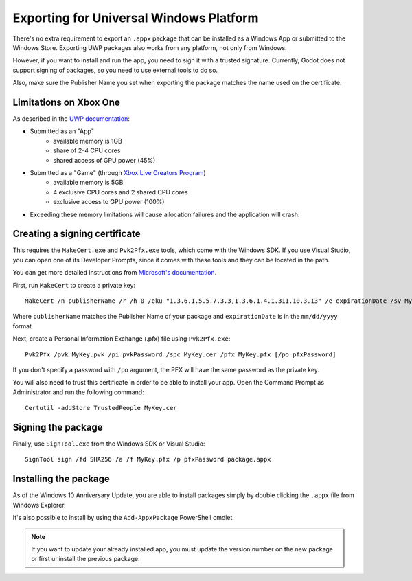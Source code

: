.. _doc_exporting_for_uwp:

Exporting for Universal Windows Platform
========================================

There's no extra requirement to export an ``.appx`` package that can be
installed as a Windows App or submitted to the Windows Store. Exporting UWP
packages also works from any platform, not only from Windows.

However, if you want to install and run the app, you need to sign it with a
trusted signature. Currently, Godot does not support signing of packages, so you
need to use external tools to do so.

Also, make sure the Publisher Name you set when exporting the package matches
the name used on the certificate.

Limitations on Xbox One
-----------------------

As described in the `UWP documentation <https://docs.microsoft.com/en-us/windows/uwp/xbox-apps/system-resource-allocation>`__:

- Submitted as an "App"
    - available memory is 1GB
    - share of 2-4 CPU cores
    - shared access of GPU power (45%)

- Submitted as a "Game" (through `Xbox Live Creators Program <https://www.xbox.com/en-US/developers/creators-program>`__)
    - available memory is 5GB
    - 4 exclusive CPU cores and 2 shared CPU cores
    - exclusive access to GPU power (100%)

- Exceeding these memory limitations will cause allocation failures and the application will crash.

Creating a signing certificate
------------------------------

This requires the ``MakeCert.exe`` and ``Pvk2Pfx.exe`` tools, which come with
the Windows SDK. If you use Visual Studio, you can open one of its Developer
Prompts, since it comes with these tools and they can be located in the path.

You can get more detailed instructions from `Microsoft's documentation
<https://msdn.microsoft.com/en-us/library/windows/desktop/jj835832(v=vs.85).aspx>`__.

First, run ``MakeCert`` to create a private key::

    MakeCert /n publisherName /r /h 0 /eku "1.3.6.1.5.5.7.3.3,1.3.6.1.4.1.311.10.3.13" /e expirationDate /sv MyKey.pvk MyKey.cer

Where ``publisherName`` matches the Publisher Name of your package and
``expirationDate`` is in the ``mm/dd/yyyy`` format.

Next, create a Personal Information Exchange (.pfx) file using ``Pvk2Pfx.exe``::

    Pvk2Pfx /pvk MyKey.pvk /pi pvkPassword /spc MyKey.cer /pfx MyKey.pfx [/po pfxPassword]

If you don't specify a password with ``/po`` argument, the PFX will have the
same password as the private key.

You will also need to trust this certificate in order to be able to install your
app. Open the Command Prompt as Administrator and run the following command::

    Certutil -addStore TrustedPeople MyKey.cer

Signing the package
-------------------

Finally, use ``SignTool.exe`` from the Windows SDK or Visual Studio::

    SignTool sign /fd SHA256 /a /f MyKey.pfx /p pfxPassword package.appx

Installing the package
----------------------

As of the Windows 10 Anniversary Update, you are able to install packages simply by
double clicking the ``.appx`` file from Windows Explorer.

It's also possible to install by using the ``Add-AppxPackage`` PowerShell cmdlet.

.. note:: If you want to update your already installed app, you must
          update the version number on the new package or first uninstall
          the previous package.
